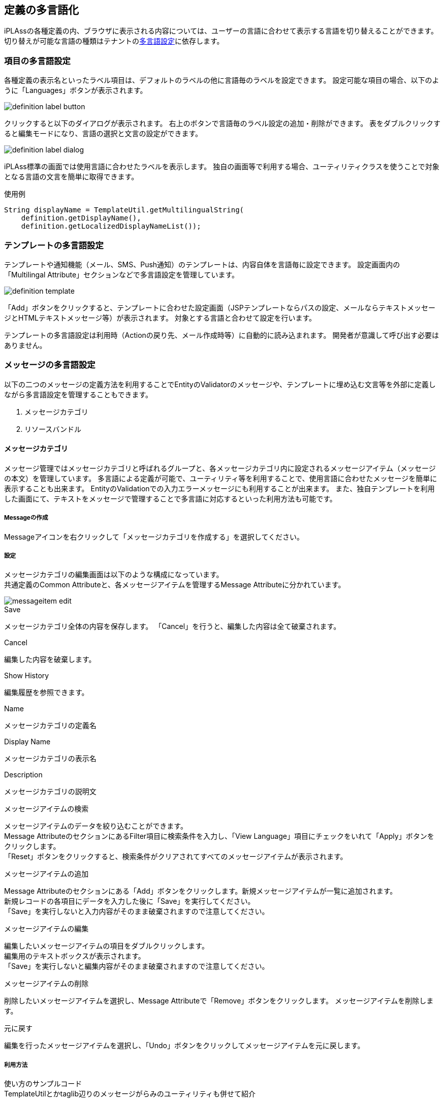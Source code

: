 [[definition_localize]]
== 定義の多言語化
iPLAssの各種定義の内、ブラウザに表示される内容については、ユーザーの言語に合わせて表示する言語を切り替えることができます。
切り替えが可能な言語の種類はテナントの<<../multitenant/index.adoc#_多言語設定, 多言語設定>>に依存します。

=== 項目の多言語設定
各種定義の表示名といったラベル項目は、デフォルトのラベルの他に言語毎のラベルを設定できます。
設定可能な項目の場合、以下のように「Languages」ボタンが表示されます。

image::images/definition_label_button.png[]

クリックすると以下のダイアログが表示されます。
右上のボタンで言語毎のラベル設定の追加・削除ができます。
表をダブルクリックすると編集モードになり、言語の選択と文言の設定ができます。

image::images/definition_label_dialog.png[]

iPLAss標準の画面では使用言語に合わせたラベルを表示します。
独自の画面等で利用する場合、ユーティリティクラスを使うことで対象となる言語の文言を簡単に取得できます。

.使用例
----
String displayName = TemplateUtil.getMultilingualString(
    definition.getDisplayName(),
    definition.getLocalizedDisplayNameList());
----

=== テンプレートの多言語設定
テンプレートや通知機能（メール、SMS、Push通知）のテンプレートは、内容自体を言語毎に設定できます。
設定画面内の「Multilingal Attribute」セクションなどで多言語設定を管理しています。

image::images/definition_template.png[]

「Add」ボタンをクリックすると、テンプレートに合わせた設定画面（JSPテンプレートならパスの設定、メールならテキストメッセージとHTMLテキストメッセージ等）が表示されます。
対象とする言語と合わせて設定を行います。

テンプレートの多言語設定は利用時（Actionの戻り先、メール作成時等）に自動的に読み込まれます。
開発者が意識して呼び出す必要はありません。

[[message_multilingual]]
=== メッセージの多言語設定

以下の二つのメッセージの定義方法を利用することでEntityのValidatorのメッセージや、テンプレートに埋め込む文言等を外部に定義しながら多言語設定を管理することもできます。

. メッセージカテゴリ
. リソースバンドル

==== メッセージカテゴリ

メッセージ管理ではメッセージカテゴリと呼ばれるグループと、各メッセージカテゴリ内に設定されるメッセージアイテム（メッセージの本文）を管理しています。
多言語による定義が可能で、ユーティリティ等を利用することで、使用言語に合わせたメッセージを簡単に表示することも出来ます。
EntityのValidationでの入力エラーメッセージにも利用することが出来ます。
また、独自テンプレートを利用した画面にて、テキストをメッセージで管理することで多言語に対応するといった利用方法も可能です。


===== Messageの作成

Messageアイコンを右クリックして「メッセージカテゴリを作成する」を選択してください。

===== 設定

メッセージカテゴリの編集画面は以下のような構成になっています。 + 
共通定義のCommon Attributeと、各メッセージアイテムを管理するMessage Attributeに分かれています。

image::images/messageitem_edit.png[]

.Save
メッセージカテゴリ全体の内容を保存します。
「Cancel」を行うと、編集した内容は全て破棄されます。

.Cancel
編集した内容を破棄します。

.Show History
編集履歴を参照できます。

.Name
メッセージカテゴリの定義名

.Display Name
メッセージカテゴリの表示名

.Description
メッセージカテゴリの説明文

.メッセージアイテムの検索
メッセージアイテムのデータを絞り込むことができます。 + 
Message AttributeのセクションにあるFilter項目に検索条件を入力し、「View Language」項目にチェックをいれて「Apply」ボタンをクリックします。 + 
「Reset」ボタンをクリックすると、検索条件がクリアされてすべてのメッセージアイテムが表示されます。

.メッセージアイテムの追加
Message Attributeのセクションにある「Add」ボタンをクリックします。新規メッセージアイテムが一覧に追加されます。 + 
新規レコードの各項目にデータを入力した後に「Save」を実行してください。 + 
「Save」を実行しないと入力内容がそのまま破棄されますので注意してください。

.メッセージアイテムの編集
編集したいメッセージアイテムの項目をダブルクリックします。 + 
編集用のテキストボックスが表示されます。 + 
「Save」を実行しないと編集内容がそのまま破棄されますので注意してください。

.メッセージアイテムの削除
削除したいメッセージアイテムを選択し、Message Attributeで「Remove」ボタンをクリックします。
メッセージアイテムを削除します。

.元に戻す
編集を行ったメッセージアイテムを選択し、「Undo」ボタンをクリックしてメッセージアイテムを元に戻します。

===== 利用方法
使い方のサンプルコード +
TemplateUtilとかtaglib辺りのメッセージがらみのユーティリティも併せて紹介

.MessageManager
MessageManagerを利用してメッセージを取得することができます。
以下のようにメッセージカテゴリ名とメッセージアイテム名を指定します。
[source,java]
----
MessageManager manager = ManagerLocator.manager(MessageManager.class);
String tempMessage = manager.getMessageItem("User", "Sub01").getMessage();
String message = MessageFormat.format(tempMessage, "ユーザー名");
----

.TemplateUtil
TemplateUtilの以下のメソッドを利用することで、使用言語に合わせたメッセージを取り出すことができます。

====
String getMessageString(String categoryName, String messageId, Object... args)

String getMessageString(MessageItem message, Object... args)
====

.JSP
JSPからメッセージを利用する場合、`<%@ taglib prefix="m" uri="http://iplass.org/tags/mtp"%>` のタグライブラリに定義されている以下の関数が利用できます。

====
String msg(String categoryName, String messageId)

String msgp(String categoryName, String messageId, Object params)
====

.GroovyTemplate
GroovyTemplateからメッセージを利用する場合、共通関数として定義されている以下の関数が利用できます。
====
String msg(String categoryName, String messageId, Object params)
====

詳細は<<../customizing/index#groovytemplate,GroovyTemplate>>を参照してください。

==== リソースバンドル

===== メッセージプロパティファイルの作成
言語毎にプロパティファイルを作成する場合、クラスパスが通っているディレクトリにプロパティファイルを配置してください。 + 
多言語プロパティファイルの命名ルールは以下です。

{ResourceBundleのbaseName}_{言語}

===== 利用方法

.ResourceBundleUtil
ResourceBundleUtilを利用してメッセージを取得することができます。 以下のようにリソースバンドル名、ロケール、キーなどを指定できます。

====
String resourceString(String key, Object... arguments)

String resourceString(Locale langLocale, String key, Object... arguments) 

String resourceString(ResourceBundle resource, String key, Object... arguments)

String resourceString(String bundleBaseName, Locale langLocale, String key, Object... arguments)
====

.TemplateUtil
TemplateUtilの以下のメソッドを利用することで、使用言語に合わせたメッセージを取り出すことができます。

====
String getResourceString(String key, Object... arguments)

String getResourceString(ResourceBundle resource, String key, Object... arguments)
====

.JSP
JSPからメッセージを利用する場合、`<%@ taglib prefix="m" uri="http://iplass.org/tags/mtp"%>` のタグライブラリに定義されている以下の関数が利用できます。

====
String rs(String baseName, String key)

String rsp(String baseName, String key, Object params)
====

.GroovyTemplate
GroovyTemplateからメッセージを利用する場合、共通関数として定義されている以下の関数が利用できます。
====
String rs(baseName, key, params)
====

詳細は<<../customizing/index#groovytemplate,GroovyTemplate>>を参照してください。

※独自で言語切替の実装をする際の注意点 +
言語切替をする場合は、セッション情報（ SessionContext ）に `language` というキー名で言語コード「 `ja`(日本語) , `en`(English)  , `zh-CN`(简体中文) , `zh-TW`(繁體中文) , `th`(ภาษาไทย) 」のいずれかをStringで設定してください。ただし、セッション情報に設定するだけでは、ResourceBundleUtilや、TemplateUtil等で表示される結果は、切り替わりません。実際に切り替わるのは、その後に何かしらのコマンドが呼び出された後からとなります。 +
独自で言語切替を実装する場合は、上記内容を理解した上で設計してください。